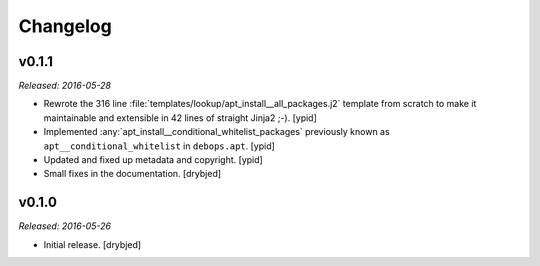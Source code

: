 Changelog
=========

v0.1.1
------

*Released: 2016-05-28*

- Rewrote the 316 line :file:`templates/lookup/apt_install__all_packages.j2`
  template from scratch to make it maintainable and extensible in 42 lines of
  straight Jinja2 ;-). [ypid]

- Implemented :any:`apt_install__conditional_whitelist_packages` previously
  known as ``apt__conditional_whitelist`` in ``debops.apt``. [ypid]

- Updated and fixed up metadata and copyright. [ypid]

- Small fixes in the documentation. [drybjed]

v0.1.0
------

*Released: 2016-05-26*

- Initial release. [drybjed]

